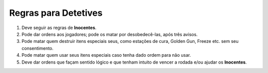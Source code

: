 *********************
Regras para Detetives
*********************

#. Deve seguir as regras de **Inocentes**.

#. Pode dar ordens aos jogadores; pode os matar por desobedecê-las, após três avisos.

#. Pode matar quem destruir itens especiais seus, como estações de cura, Golden Gun, Freeze etc. sem seu consentimento.

#. Pode matar quem usar seus itens especiais caso tenha dado ordem para não usar.

#. Deve dar ordens que façam sentido lógico e que tenham intuito de vencer a rodada e/ou ajudar os **Inocentes**.